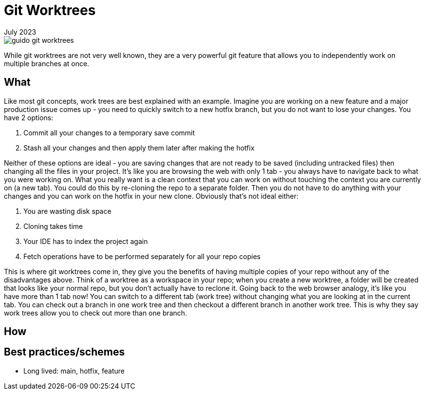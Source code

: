 = Git Worktrees
:keywords: git, software
:revdate: July 2023

image::guido-git-worktrees.png[]

While git worktrees are not very well known, they are a very powerful git feature that allows you to independently work on multiple branches at once.

== What

Like most git concepts, work trees are best explained with an example.
Imagine you are working on a new feature and a major production issue comes up - you need to quickly switch to a new hotfix branch, but you do not want to lose your changes.
You have 2 options:

. Commit all your changes to a temporary save commit
. Stash all your changes and then apply them later after making the hotfix

Neither of these options are ideal - you are saving changes that are not ready to be saved (including untracked files) then changing all the files in your project.
It's like you are browsing the web with only 1 tab - you always have to navigate back to what you were working on.
What you really want is a clean context that you can work on without touching the context you are currently on (a new tab).
You could do this by re-cloning the repo to a separate folder. Then you do not have to do anything with your changes and you can work on the hotfix in your new clone.
Obviously that's not ideal either:

. You are wasting disk space
. Cloning takes time
. Your IDE has to index the project again
. Fetch operations have to be performed separately for all your repo copies

This is where git worktrees come in, they give you the benefits of having multiple copies of your repo without any of the disadvantages above.
Think of a worktree as a workspace in your repo; when you create a new worktree, a folder will be created that looks like your normal repo, but you don't actually have to reclone it.
Going back to the web browser analogy, it's like you have more than 1 tab now! You can switch to a different tab (work tree) without changing what you are looking at in the current tab.
You can check out a branch in one work tree and then checkout a different branch in another work tree.
This is why they say work trees allow you to check out more than one branch.

== How

== Best practices/schemes

- Long lived: main, hotfix, feature
